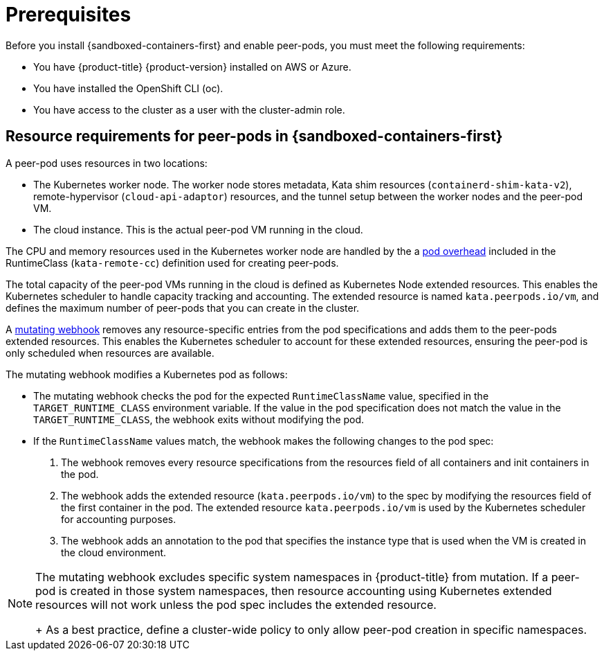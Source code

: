 //Module included in the following assemblies:
//
// * deploying-sandboxed-container-workloads-peer-pods.adoc

:_content-type: CONCEPT
[id="sandboxed-containers-prerequisites-peer-pods_{context}"]
= Prerequisites

Before you install {sandboxed-containers-first} and enable peer-pods, you must meet the following requirements:

* You have {product-title} {product-version} installed on AWS or Azure.
* You have installed the OpenShift CLI (oc).
* You have access to the cluster as a user with the cluster-admin role.

[id="sandboxed-containers-peer-pods-resource-requirements_{context}"]
== Resource requirements for peer-pods in {sandboxed-containers-first}

A peer-pod uses resources in two locations:

* The Kubernetes worker node. The worker node stores metadata, Kata shim resources (`containerd-shim-kata-v2`), remote-hypervisor (`cloud-api-adaptor`) resources, and the tunnel setup between the worker nodes and the peer-pod VM.
* The cloud instance. This is the actual peer-pod VM running in the cloud.

The CPU and memory resources used in the Kubernetes worker node are handled by the a link:https://kubernetes.io/docs/concepts/scheduling-eviction/pod-overhead/[pod overhead] included in the RuntimeClass (`kata-remote-cc`) definition used for creating peer-pods.

The total capacity of the peer-pod VMs running in the cloud is defined as Kubernetes Node extended resources. This enables the Kubernetes scheduler to handle capacity tracking and accounting. The extended resource is named `kata.peerpods.io/vm`, and defines the maximum number of peer-pods that you can create in the cluster.

A link:https://https://kubernetes.io/docs/reference/access-authn-authz/admission-controllers/[mutating webhook] removes any resource-specific entries from the pod specifications and adds them to the peer-pods extended resources. This enables the Kubernetes scheduler to account for these extended resources, ensuring the peer-pod is only scheduled when resources are available.

The mutating webhook modifies a Kubernetes pod as follows:

*  The mutating webhook checks the pod for the expected `RuntimeClassName` value, specified in the `TARGET_RUNTIME_CLASS` environment variable. If the value in the pod specification does not match the value in the `TARGET_RUNTIME_CLASS`, the webhook exits without modifying the pod.
* If the `RuntimeClassName` values match, the webhook makes the following changes to the pod spec:
+
. The webhook removes every resource specifications from the resources field of all containers and init containers in the pod.
. The webhook adds the extended resource (`kata.peerpods.io/vm`) to the spec by modifying the resources field of the first container in the pod. The extended resource `kata.peerpods.io/vm` is used by the Kubernetes scheduler for accounting purposes.
. The webhook adds an annotation to the pod that specifies the instance type that is used when the VM is created in the cloud environment.

[NOTE]
====
The mutating webhook excludes specific system namespaces in {product-title} from mutation. If a peer-pod is created in those system namespaces, then resource accounting using Kubernetes extended resources will not work unless the pod spec includes the extended resource.
+
As a best practice, define a cluster-wide policy to only allow peer-pod creation in specific namespaces.
====
